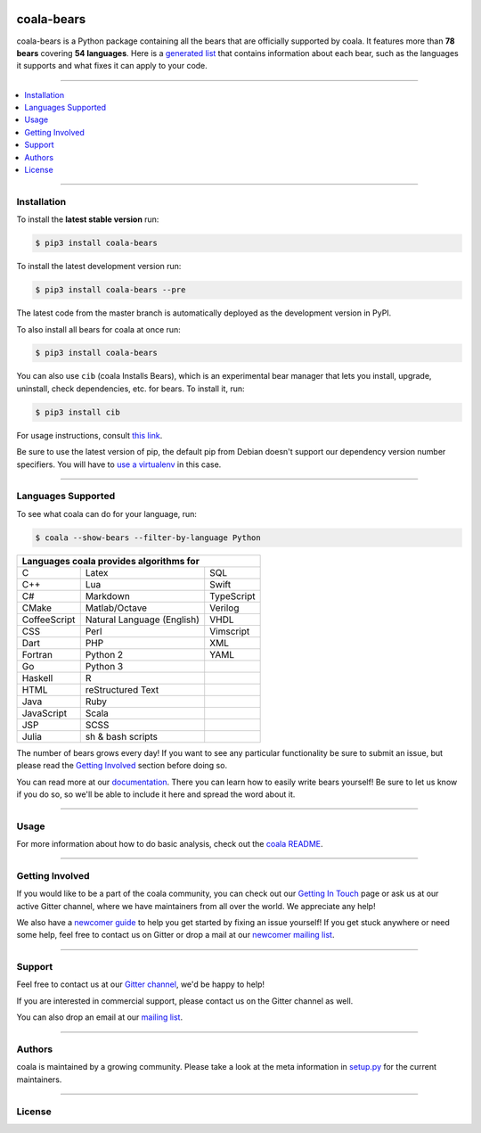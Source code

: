 .. image:: https://cloud.githubusercontent.com/assets/7521600/15992701/ef245fd4-30ef-11e6-992d-275c5ca7c3a0.jpg

coala-bears
-----------

coala-bears is a Python package containing all the bears that are officially
supported by coala. It features more than **78 bears** covering
**54 languages**. Here is a `generated list <https://github.com/coala/bear-docs/>`_
that contains information about each bear, such as the languages it supports and
what fixes it can apply to your code.

-----

.. contents::
    :local:
    :depth: 1
    :backlinks: none

-----

============
Installation
============

To install the **latest stable version** run:

.. code-block:: bash

    $ pip3 install coala-bears

|Stable|

To install the latest development version run:

.. code-block:: bash

    $ pip3 install coala-bears --pre

The latest code from the master branch is automatically deployed as the
development version in PyPI.

To also install all bears for coala at once run:

.. code-block:: bash

    $ pip3 install coala-bears

You can also use ``cib`` (coala Installs Bears), which is an experimental bear
manager that lets you install, upgrade, uninstall, check dependencies, etc.
for bears. To install it, run:

.. code-block:: bash

    $ pip3 install cib

For usage instructions, consult
`this link <http://api.coala.io/en/latest/Developers/Bear_Installation_Tool.html>`__.

Be sure to use the latest version of pip, the default pip from Debian doesn't
support our dependency version number specifiers. You will have to `use a
virtualenv <https://github.com/coala/coala/wiki/FAQ#installation-is-failing-help>`__
in this case.

|PyPI| |Windows| |Linux|

-----

===================
Languages Supported
===================

To see what coala can do for your language, run:

.. code-block:: bash

    $ coala --show-bears --filter-by-language Python

+----------------------------+----------------------------+----------------------------+
|                        Languages coala provides algorithms for                       |
+============================+============================+============================+
| C                          | Latex                      | SQL                        |
+----------------------------+----------------------------+----------------------------+
| C++                        | Lua                        | Swift                      |
+----------------------------+----------------------------+----------------------------+
| C#                         | Markdown                   | TypeScript                 |
+----------------------------+----------------------------+----------------------------+
| CMake                      | Matlab/Octave              | Verilog                    |
+----------------------------+----------------------------+----------------------------+
| CoffeeScript               | Natural Language (English) | VHDL                       |
+----------------------------+----------------------------+----------------------------+
| CSS                        | Perl                       | Vimscript                  |
+----------------------------+----------------------------+----------------------------+
| Dart                       | PHP                        | XML                        |
+----------------------------+----------------------------+----------------------------+
| Fortran                    | Python 2                   | YAML                       |
+----------------------------+----------------------------+----------------------------+
| Go                         | Python 3                   |                            |
+----------------------------+----------------------------+----------------------------+
| Haskell                    | R                          |                            |
+----------------------------+----------------------------+----------------------------+
| HTML                       | reStructured Text          |                            |
+----------------------------+----------------------------+----------------------------+
| Java                       | Ruby                       |                            |
+----------------------------+----------------------------+----------------------------+
| JavaScript                 | Scala                      |                            |
+----------------------------+----------------------------+----------------------------+
| JSP                        | SCSS                       |                            |
+----------------------------+----------------------------+----------------------------+
| Julia                      | sh & bash scripts          |                            |
+----------------------------+----------------------------+----------------------------+

The number of bears grows every day! If you want to see any particular
functionality be sure to submit an issue, but please read the `Getting Involved`_
section before doing so.

You can read more at our `documentation <http://coala.io/writingbears>`__.
There you can learn how to easily write bears yourself! Be sure to let us know
if you do so, so we'll be able to include it here and spread the word about it.

-----

=====
Usage
=====

For more information about how to do basic analysis, check out the
`coala README <https://github.com/coala/coala#usage>`__.

-----

================
Getting Involved
================

If you would like to be a part of the coala community, you can check out our
`Getting In Touch <http://coala.readthedocs.io/en/latest/Help/Getting_In_Touch.html>`__
page or ask us at our active Gitter channel, where we have maintainers from
all over the world. We appreciate any help!

We also have a
`newcomer guide <http://coala.io/newcomer>`__
to help you get started by fixing an issue yourself! If you get stuck anywhere
or need some help, feel free to contact us on Gitter or drop a mail at our
`newcomer mailing list <https://groups.google.com/d/forum/coala-newcomers>`__.

|gitter|

-----

=======
Support
=======

Feel free to contact us at our `Gitter channel <https://gitter.im/coala/coala>`__, we'd be happy to help!

If you are interested in commercial support, please contact us on the Gitter
channel as well.

You can also drop an email at our
`mailing list <https://github.com/coala/coala/wiki/Mailing-Lists>`__.

-----

=======
Authors
=======

coala is maintained by a growing community. Please take a look at the
meta information in `setup.py <setup.py>`__ for the current maintainers.

-----

=======
License
=======

|AGPL|


.. |Stable| image:: https://img.shields.io/badge/latest%20stable-0.10.0-green.svg
.. |PyPI| image:: https://img.shields.io/pypi/v/coala-bears.svg
   :target: https://pypi.python.org/pypi/coala-bears
.. |Linux| image:: https://img.shields.io/circleci/project/coala/coala-bears/master.svg?label=linux%20build
   :target: https://circleci.com/gh/coala/coala-bears
.. |Windows| image:: https://img.shields.io/appveyor/ci/coala/coala-bears/master.svg?label=windows%20build
   :target: https://ci.appveyor.com/project/coala/coala-bears/branch/master
.. |Documentation Status| image:: https://readthedocs.org/projects/coala/badge/?version=latest
   :target: http://coala.rtfd.org/
.. |codecov.io| image:: https://img.shields.io/codecov/c/github/coala/coala-bears/master.svg?label=branch%20coverage
   :target: https://codecov.io/github/coala/coala-bears
.. |gitter| image:: https://img.shields.io/badge/gitter-join%20chat%20%E2%86%92-brightgreen.svg
   :target: https://gitter.im/coala/coala
.. |AGPL| image:: https://img.shields.io/github/license/coala/coala-bears.svg
   :target: https://www.gnu.org/licenses/agpl-3.0.html


